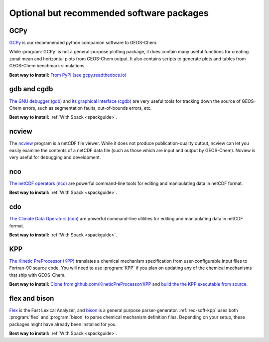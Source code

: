 .. _req-soft-opt:

##########################################
Optional but recommended software packages
##########################################

.. _req-soft-gcpy:

====
GCPy
====

`GCPy <https://gcpy.readthedocs.io>`_ is our recommended python
companion software to GEOS-Chem.

While :program:`GCPy` is not a general-purpose plotting package, it
does contain many useful functions for creating zonal mean and
horizontal plots from GEOS-Chem output. It also contains scripts to
generate plots and tables from GEOS-Chem benchmark simulations.

**Best way to install:**
`From PyPi (see gcpy.readthedocs.io) <https://gcpy.readthedocs.io/en/stable/Getting-Started-with-GCPy.html>`__

.. _req-soft-gdb:

============
gdb and cgdb
============
`The GNU debugger (gdb) <https://gnu.org/software/GDB>`_  and `its
graphical interface (cgdb) <https://cgdb.github.io/>`_ are very useful
tools for tracking down the source of GEOS-Chem errors, such
as segmentation faults, out-of-bounds errors, etc.

**Best way to install:**  :ref:`With Spack <spackguide>`.

.. _req-soft-ncview:

======
ncview
======
The `ncview <http://meteora.ucsd.edu/~pierce/ncview_home_page.html>`_
program is a netCDF file viewer. While it does not produce
publication-quality output, ncview can let you easily examine the
contents of a netCDF data file (such as those which are input and
output by GEOS-Chem). Ncview is very useful for debugging and development.

.. _req-soft-nco:

===
nco
===
`The netCDF operators (nco) <https://nco.sourceforge.net/>`_ are
powerful command-line tools for editing and manipulating data in
netCDF format.

**Best way to install:**  :ref:`With Spack <spackguide>`.

.. _req-soft-cdo:

===
cdo
===
`The Climate Data Operators (cdo)
<https://code.mpimet.mpg.de/projects/cdo/l>`_ are powerful
command-line utilities for editing and manipulating data in netCDF
format.

**Best way to install:** :ref:`With Spack <spackguide>`.

.. _req-soft-kpp:

===
KPP
===
`The Kinetic PreProcessor (KPP) <https://kpp.readthedocs.io>`_
translates a chemical mechanism specification from user-configurable
input files to Fortran-90 source code.  You will need to use
:program:`KPP` if you plan on updating any of the chemical mechanisms
that ship with GEOS-Chem.

**Best way to install:**  `Clone from github.com/KineticPreProcessor/KPP
<https://github.com/KineticPreProcessor/KPP>`_ and `build the the KPP
executable from source
<https://kpp.readthedocs.io/en/stable/getting_started/01_installation.html>`_.

.. _req-soft-flex:

==============
flex and bison
==============
`Flex <https://github.com/westes/flex>`_ is the Fast Lexical
Analyzer, and `bison <https://www.gnu.org/software/bison/>`_ is a
general purpose parser-generator.  :ref:`req-soft-kpp` uses both
:program:`flex` and :program:`bison` to parse chemical mechanism
definition files.  Depending on your setup, these packages might have
already been installed for you.

**Best way to install:** :ref:`With Spack <spackguide>`.
